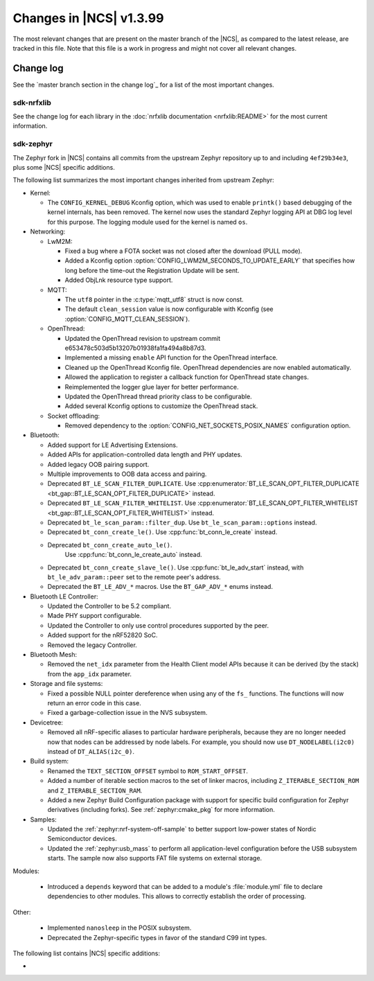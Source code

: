 .. _ncs_release_notes_latest:

Changes in |NCS| v1.3.99
########################

The most relevant changes that are present on the master branch of the |NCS|, as compared to the latest release, are tracked in this file.
Note that this file is a work in progress and might not cover all relevant changes.


Change log
**********

See the `master branch section in the change log`_ for a list of the most important changes.

sdk-nrfxlib
===========

See the change log for each library in the :doc:`nrfxlib documentation <nrfxlib:README>` for the most current information.

sdk-zephyr
==========

The Zephyr fork in |NCS| contains all commits from the upstream Zephyr repository up to and including ``4ef29b34e3``, plus some |NCS| specific additions.

The following list summarizes the most important changes inherited from upstream Zephyr:

* Kernel:

  * The ``CONFIG_KERNEL_DEBUG`` Kconfig option, which was used to enable ``printk()`` based debugging of the kernel internals, has been removed.
    The kernel now uses the standard Zephyr logging API at DBG log level for this purpose.
    The logging module used for the kernel is named ``os``.

* Networking:

  * LwM2M:

    * Fixed a bug where a FOTA socket was not closed after the download (PULL mode).
    * Added a Kconfig option :option:`CONFIG_LWM2M_SECONDS_TO_UPDATE_EARLY` that specifies how long before the time-out the Registration Update will be sent.
    * Added ObjLnk resource type support.

  * MQTT:

    * The ``utf8`` pointer in the :c:type:`mqtt_utf8` struct is now const.
    * The default ``clean_session`` value is now configurable with Kconfig (see :option:`CONFIG_MQTT_CLEAN_SESSION`).

  * OpenThread:

    * Updated the OpenThread revision to upstream commit e653478c503d5b13207b01938fa1fa494a8b87d3.
    * Implemented a missing ``enable`` API function for the OpenThread interface.
    * Cleaned up the OpenThread Kconfig file.
      OpenThread dependencies are now enabled automatically.
    * Allowed the application to register a callback function for OpenThread state changes.
    * Reimplemented the logger glue layer for better performance.
    * Updated the OpenThread thread priority class to be configurable.
    * Added several Kconfig options to customize the OpenThread stack.

  * Socket offloading:

    * Removed dependency to the :option:`CONFIG_NET_SOCKETS_POSIX_NAMES` configuration option.

* Bluetooth:

  * Added support for LE Advertising Extensions.
  * Added APIs for application-controlled data length and PHY updates.
  * Added legacy OOB pairing support.
  * Multiple improvements to OOB data access and pairing.
  * Deprecated ``BT_LE_SCAN_FILTER_DUPLICATE``.
    Use :cpp:enumerator:`BT_LE_SCAN_OPT_FILTER_DUPLICATE <bt_gap::BT_LE_SCAN_OPT_FILTER_DUPLICATE>` instead.
  * Deprecated ``BT_LE_SCAN_FILTER_WHITELIST``.
    Use :cpp:enumerator:`BT_LE_SCAN_OPT_FILTER_WHITELIST <bt_gap::BT_LE_SCAN_OPT_FILTER_WHITELIST>` instead.
  * Deprecated ``bt_le_scan_param::filter_dup``.
    Use ``bt_le_scan_param::options`` instead.
  * Deprecated ``bt_conn_create_le()``.
    Use :cpp:func:`bt_conn_le_create` instead.
  * Deprecated ``bt_conn_create_auto_le()``.
     Use :cpp:func:`bt_conn_le_create_auto` instead.
  * Deprecated ``bt_conn_create_slave_le()``.
    Use :cpp:func:`bt_le_adv_start` instead, with ``bt_le_adv_param::peer`` set to the remote peer's address.
  * Deprecated the ``BT_LE_ADV_*`` macros.
    Use the ``BT_GAP_ADV_*`` enums instead.

* Bluetooth LE Controller:

  * Updated the Controller to be 5.2 compliant.
  * Made PHY support configurable.
  * Updated the Controller to only use control procedures supported by the peer.
  * Added support for the nRF52820 SoC.
  * Removed the legacy Controller.

* Bluetooth Mesh:

  * Removed the ``net_idx`` parameter from the Health Client model APIs because it can be derived (by the stack) from the ``app_idx`` parameter.

* Storage and file systems:

  * Fixed a possible NULL pointer dereference when using any of the ``fs_`` functions.
    The functions will now return an error code in this case.
  * Fixed a garbage-collection issue in the NVS subsystem.

* Devicetree:

  * Removed all nRF-specific aliases to particular hardware peripherals, because they are no longer needed now that nodes can be addressed by node labels.
    For example, you should now use ``DT_NODELABEL(i2c0)`` instead of ``DT_ALIAS(i2c_0)``.

* Build system:

  * Renamed the ``TEXT_SECTION_OFFSET`` symbol to ``ROM_START_OFFSET``.
  * Added a number of iterable section macros to the set of linker macros, including ``Z_ITERABLE_SECTION_ROM`` and ``Z_ITERABLE_SECTION_RAM``.
  * Added a new Zephyr Build Configuration package with support for specific build configuration for Zephyr derivatives (including forks).
    See :ref:`zephyr:cmake_pkg` for more information.

* Samples:

  * Updated the :ref:`zephyr:nrf-system-off-sample` to better support low-power states of Nordic Semiconductor devices.
  * Updated the :ref:`zephyr:usb_mass` to perform all application-level configuration before the USB subsystem starts.
    The sample now also supports FAT file systems on external storage.

Modules:

  * Introduced a ``depends`` keyword that can be added to a module's :file:`module.yml` file to declare dependencies to other modules.
    This allows to correctly establish the order of processing.

Other:

  * Implemented ``nanosleep`` in the POSIX subsystem.
  * Deprecated the Zephyr-specific types in favor of the standard C99 int types.

The following list contains |NCS| specific additions:

*
